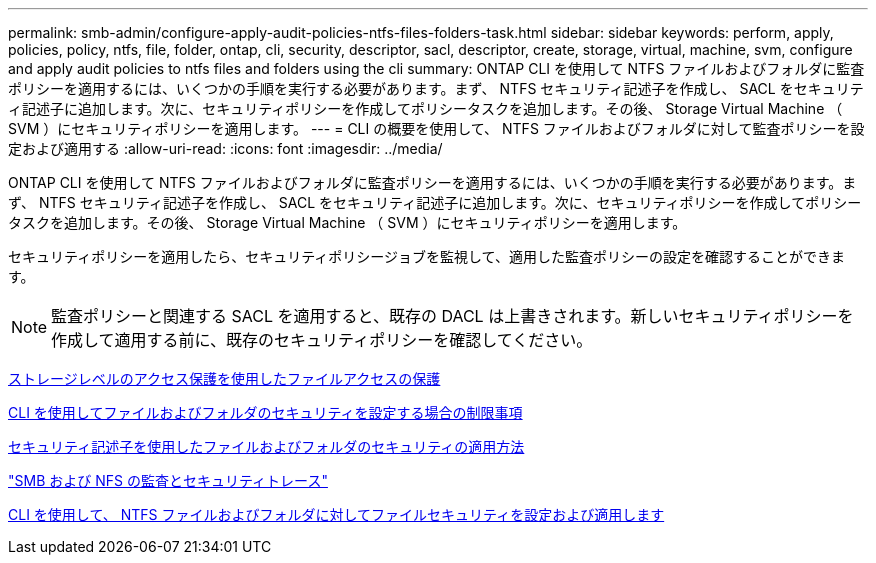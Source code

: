 ---
permalink: smb-admin/configure-apply-audit-policies-ntfs-files-folders-task.html 
sidebar: sidebar 
keywords: perform, apply, policies, policy, ntfs, file, folder, ontap, cli, security, descriptor, sacl, descriptor, create, storage, virtual, machine, svm, configure and apply audit policies to ntfs files and folders using the cli 
summary: ONTAP CLI を使用して NTFS ファイルおよびフォルダに監査ポリシーを適用するには、いくつかの手順を実行する必要があります。まず、 NTFS セキュリティ記述子を作成し、 SACL をセキュリティ記述子に追加します。次に、セキュリティポリシーを作成してポリシータスクを追加します。その後、 Storage Virtual Machine （ SVM ）にセキュリティポリシーを適用します。 
---
= CLI の概要を使用して、 NTFS ファイルおよびフォルダに対して監査ポリシーを設定および適用する
:allow-uri-read: 
:icons: font
:imagesdir: ../media/


[role="lead"]
ONTAP CLI を使用して NTFS ファイルおよびフォルダに監査ポリシーを適用するには、いくつかの手順を実行する必要があります。まず、 NTFS セキュリティ記述子を作成し、 SACL をセキュリティ記述子に追加します。次に、セキュリティポリシーを作成してポリシータスクを追加します。その後、 Storage Virtual Machine （ SVM ）にセキュリティポリシーを適用します。

セキュリティポリシーを適用したら、セキュリティポリシージョブを監視して、適用した監査ポリシーの設定を確認することができます。


NOTE: 監査ポリシーと関連する SACL を適用すると、既存の DACL は上書きされます。新しいセキュリティポリシーを作成して適用する前に、既存のセキュリティポリシーを確認してください。

xref:secure-file-access-storage-level-access-guard-concept.adoc[ストレージレベルのアクセス保護を使用したファイルアクセスの保護]

xref:limits-when-cli-set-file-folder-security-concept.adoc[CLI を使用してファイルおよびフォルダのセキュリティを設定する場合の制限事項]

xref:security-descriptors-apply-file-folder-security-concept.adoc[セキュリティ記述子を使用したファイルおよびフォルダのセキュリティの適用方法]

link:../nas-audit/index.html["SMB および NFS の監査とセキュリティトレース"]

xref:create-ntfs-security-descriptor-file-task.adoc[CLI を使用して、 NTFS ファイルおよびフォルダに対してファイルセキュリティを設定および適用します]
